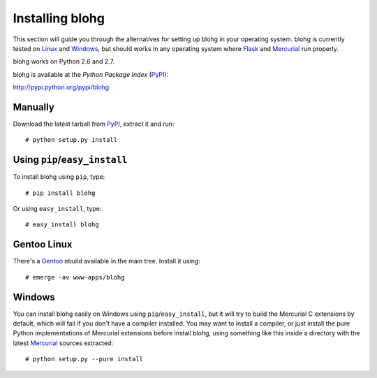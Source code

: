 .. _install:

Installing blohg
================

This section will guide you through the alternatives for setting up blohg in
your operating system. blohg is currently tested on Linux_ and Windows_,
but should works in any operating system where Flask_ and Mercurial_
run properly.

blohg works on Python 2.6 and 2.7. 

blohg is available at the *Python Package Index* (PyPI_):

http://pypi.python.org/pypi/blohg

.. _Linux: http://kernel.org/
.. _Windows: http://windows.microsoft.com/
.. _Flask: http://flask.pocoo.org/
.. _Mercurial: http://mercurial.selenic.com/
.. _PyPI: http://pypi.python.org/


Manually
--------

Download the latest tarball from PyPI_, extract it and run::

   # python setup.py install


Using ``pip``/``easy_install``
------------------------------

To install blohg using ``pip``, type::

    # pip install blohg

Or using ``easy_install``, type::

    # easy_install blohg


Gentoo Linux
------------

There's a Gentoo_ ebuild available in the main tree. Install it using::

    # emerge -av www-apps/blohg

.. _Gentoo: http://www.gentoo.org/


Windows
-------

.. _Mercurial: http://mercurial.selenic.com/

You can install blohg easily on Windows using ``pip``/``easy_install``, but
it will try to build the Mercurial C extensions by default, which will fail
if you don't have a compiler installed. You may want to install a compiler,
or just install the pure Python implementations of Mercurial extensions
before install blohg, using something like this inside a directory with
the latest Mercurial_ sources extracted::

    # python setup.py --pure install

